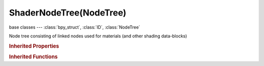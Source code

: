 ShaderNodeTree(NodeTree)
========================

.. module:: bpy.types

base classes --- :class:`bpy_struct`, :class:`ID`, :class:`NodeTree`

.. class:: ShaderNodeTree(NodeTree)

   Node tree consisting of linked nodes used for materials (and other shading data-blocks)

   .. classmethod:: bl_rna_get_subclass(id, default=None)
   
      :arg id: The RNA type identifier.
      :type id: string
      :return: The RNA type or default when not found.
      :rtype: :class:`bpy.types.Struct` subclass


   .. classmethod:: bl_rna_get_subclass_py(id, default=None)
   
      :arg id: The RNA type identifier.
      :type id: string
      :return: The class or default when not found.
      :rtype: type


.. rubric:: Inherited Properties

.. hlist::
   :columns: 2

   * :class:`bpy_struct.id_data`
   * :class:`ID.name`
   * :class:`ID.users`
   * :class:`ID.use_fake_user`
   * :class:`ID.tag`
   * :class:`ID.is_updated`
   * :class:`ID.is_updated_data`
   * :class:`ID.is_library_indirect`
   * :class:`ID.library`
   * :class:`ID.preview`
   * :class:`NodeTree.view_center`
   * :class:`NodeTree.animation_data`
   * :class:`NodeTree.nodes`
   * :class:`NodeTree.links`
   * :class:`NodeTree.grease_pencil`
   * :class:`NodeTree.type`
   * :class:`NodeTree.inputs`
   * :class:`NodeTree.active_input`
   * :class:`NodeTree.outputs`
   * :class:`NodeTree.active_output`
   * :class:`NodeTree.bl_idname`
   * :class:`NodeTree.bl_label`
   * :class:`NodeTree.bl_description`
   * :class:`NodeTree.bl_icon`

.. rubric:: Inherited Functions

.. hlist::
   :columns: 2

   * :class:`bpy_struct.as_pointer`
   * :class:`bpy_struct.driver_add`
   * :class:`bpy_struct.driver_remove`
   * :class:`bpy_struct.get`
   * :class:`bpy_struct.is_property_hidden`
   * :class:`bpy_struct.is_property_readonly`
   * :class:`bpy_struct.is_property_set`
   * :class:`bpy_struct.items`
   * :class:`bpy_struct.keyframe_delete`
   * :class:`bpy_struct.keyframe_insert`
   * :class:`bpy_struct.keys`
   * :class:`bpy_struct.path_from_id`
   * :class:`bpy_struct.path_resolve`
   * :class:`bpy_struct.property_unset`
   * :class:`bpy_struct.type_recast`
   * :class:`bpy_struct.values`
   * :class:`ID.copy`
   * :class:`ID.user_clear`
   * :class:`ID.user_remap`
   * :class:`ID.make_local`
   * :class:`ID.user_of_id`
   * :class:`ID.animation_data_create`
   * :class:`ID.animation_data_clear`
   * :class:`ID.update_tag`
   * :class:`NodeTree.interface_update`
   * :class:`NodeTree.poll`
   * :class:`NodeTree.update`
   * :class:`NodeTree.get_from_context`

